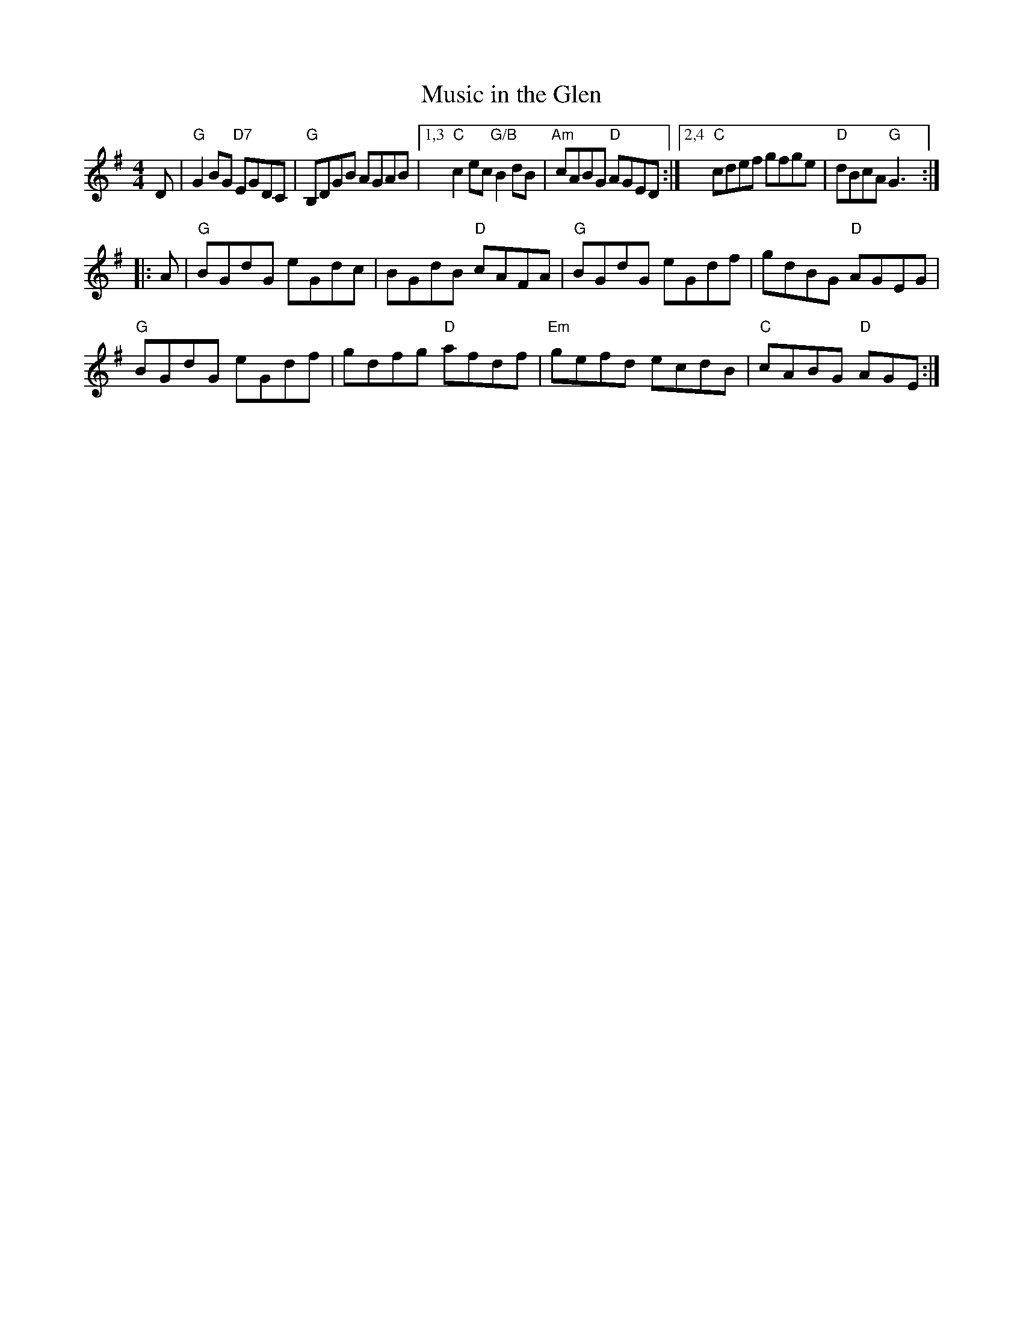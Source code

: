 X: 1
T: Music in the Glen
R: reel
Z: 2014 John Chambers <jc:trillian.mit.edu>
S: Syracuse session setting, modified by comparison with several others
L: 1/8
M: 4/4
K: G
D |\
"G"G2BG "D7"EGDC | "G"B,DGB AGAB |[1,3 "C"c2ec "G/B"B2dB | "Am"cABG "D"AGED \
                                :|[2,4 "C"cdef gfge | "D"dBcA "G"G3 :|
|: A |\
"G"BGdG eGdc | BGdB "D"cAFA | "G"BGdG eGdf | gdBG "D"AGEG |
"G"BGdG eGdf | gdfg "D"afdf | "Em"gefd ecdB | "C"cABG "D"AGE :|

